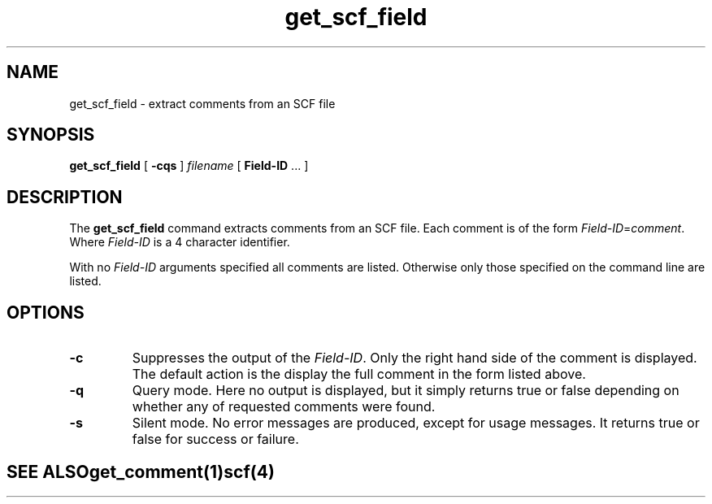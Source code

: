 .TH "get_scf_field" 1 "" "" "Staden Package"
.SH "NAME"
.PP
get_scf_field \- extract comments from an SCF file

.SH "SYNOPSIS"
.PP

\fBget_scf_field\fP [ \fB-cqs\fP ] \fIfilename\fP [ \fBField-ID\fP ... ]

.SH "DESCRIPTION"
.PP

The \fBget_scf_field\fP command extracts comments from an SCF file. Each
comment is of the form \fIField-ID\fP=\fIcomment\fP. Where \fIField-ID\fP is
a 4 character identifier.

With no \fIField-ID\fP arguments specified all comments are listed. Otherwise
only those specified on the command line are listed.

.SH "OPTIONS"
.PP

.TP
\fB-c\fP
Suppresses the output of the \fIField-ID\fP. Only the right hand side of the
comment is displayed. The default action is the display the full comment in
the form listed above.

.TP
\fB-q\fP
Query mode. Here no output is displayed, but it simply returns true
or false depending on whether any of requested comments were found.

.TP
\fB-s\fP
Silent mode. No error messages are produced, except for usage messages. It
returns true or false for success or failure.
.TE
.SH "SEE ALSO"
.PP

\fBget_comment\fR(1)
\fBscf\fR(4)
